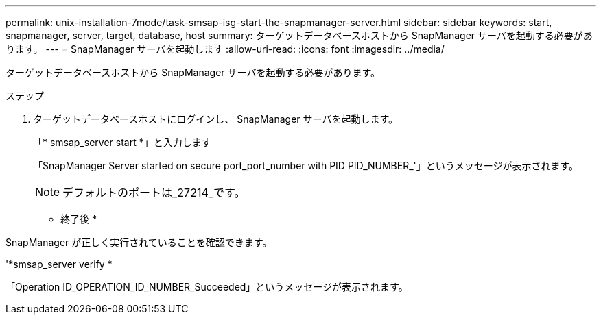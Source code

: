 ---
permalink: unix-installation-7mode/task-smsap-isg-start-the-snapmanager-server.html 
sidebar: sidebar 
keywords: start, snapmanager, server, target, database, host 
summary: ターゲットデータベースホストから SnapManager サーバを起動する必要があります。 
---
= SnapManager サーバを起動します
:allow-uri-read: 
:icons: font
:imagesdir: ../media/


[role="lead"]
ターゲットデータベースホストから SnapManager サーバを起動する必要があります。

.ステップ
. ターゲットデータベースホストにログインし、 SnapManager サーバを起動します。
+
「* smsap_server start *」と入力します

+
「SnapManager Server started on secure port_port_number with PID PID_NUMBER_'」というメッセージが表示されます。

+

NOTE: デフォルトのポートは_27214_です。



* 終了後 *

SnapManager が正しく実行されていることを確認できます。

'*smsap_server verify *

「Operation ID_OPERATION_ID_NUMBER_Succeeded」というメッセージが表示されます。
